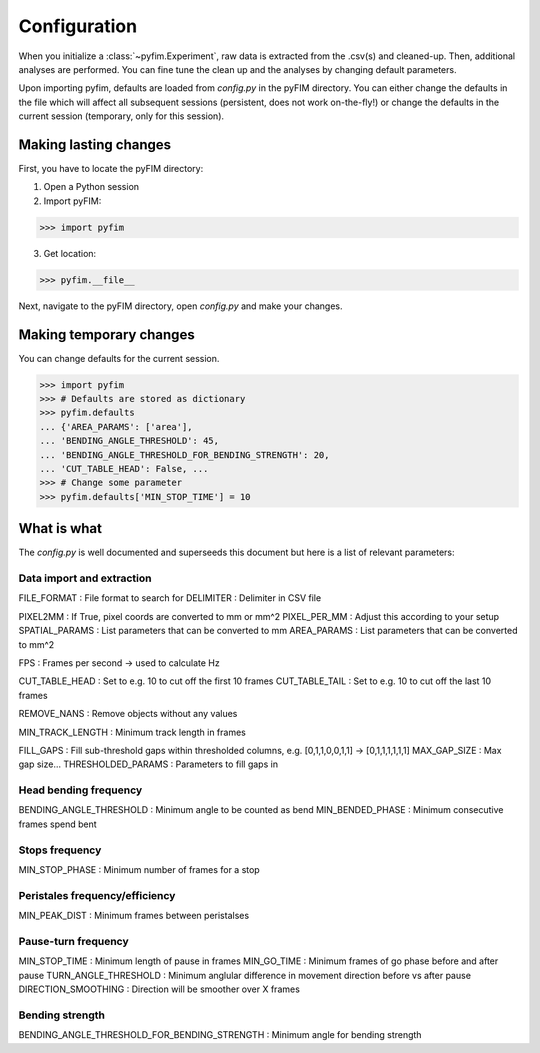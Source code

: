 Configuration
*************

When you initialize a :class:`~pyfim.Experiment`, raw data is extracted from
the .csv(s) and cleaned-up. Then, additional analyses are performed. You can
fine tune the clean up and the analyses by changing default parameters.

Upon importing pyfim, defaults are loaded from `config.py` in the pyFIM
directory. You can either change the defaults in the file which will affect
all subsequent sessions (persistent, does not work on-the-fly!) or change the
defaults in the current session (temporary, only for this session).

Making lasting changes
----------------------

First, you have to locate the pyFIM directory:

1. Open a Python session

2. Import pyFIM: 

>>> import pyfim

3. Get location: 

>>> pyfim.__file__

Next, navigate to the pyFIM directory, open `config.py` and make your changes.

Making temporary changes
------------------------

You can change defaults for the current session.

>>> import pyfim
>>> # Defaults are stored as dictionary
>>> pyfim.defaults
... {'AREA_PARAMS': ['area'],
... 'BENDING_ANGLE_THRESHOLD': 45,
... 'BENDING_ANGLE_THRESHOLD_FOR_BENDING_STRENGTH': 20,
... 'CUT_TABLE_HEAD': False, ...
>>> # Change some parameter
>>> pyfim.defaults['MIN_STOP_TIME'] = 10


What is what
------------

The `config.py` is well documented and superseeds this document but here is a
list of relevant parameters:

Data import and extraction
##########################

.. csv-table:: Config parameters
   :file: conf_param.csv
   :widths: 20, 30, 50
   :header-rows: 1

FILE_FORMAT : File format to search for
DELIMITER : Delimiter in CSV file

PIXEL2MM : If True, pixel coords are converted to mm or mm^2
PIXEL_PER_MM : Adjust this according to your setup
SPATIAL_PARAMS : List parameters that can be converted to mm
AREA_PARAMS : List parameters that can be converted to mm^2

FPS : Frames per second -> used to calculate Hz

CUT_TABLE_HEAD : Set to e.g. 10 to cut off the first 10 frames
CUT_TABLE_TAIL : Set to e.g. 10 to cut off the last 10 frames

REMOVE_NANS : Remove objects without any values

MIN_TRACK_LENGTH : Minimum track length in frames

FILL_GAPS : Fill sub-threshold gaps within thresholded columns, e.g. [0,1,1,0,0,1,1] -> [0,1,1,1,1,1,1] 
MAX_GAP_SIZE : Max gap size...
THRESHOLDED_PARAMS : Parameters to fill gaps in

Head bending frequency
######################

BENDING_ANGLE_THRESHOLD : Minimum angle to be counted as bend
MIN_BENDED_PHASE : Minimum consecutive frames spend bent

Stops frequency
###############

MIN_STOP_PHASE : Minimum number of frames for a stop

Peristales frequency/efficiency
###############################

MIN_PEAK_DIST : Minimum frames between peristalses

Pause-turn frequency
####################

MIN_STOP_TIME : Minimum length of pause in frames
MIN_GO_TIME : Minimum frames of go phase before and after pause
TURN_ANGLE_THRESHOLD : Minimum anglular difference in movement direction before vs after pause
DIRECTION_SMOOTHING : Direction will be smoother over X frames

Bending strength
################

BENDING_ANGLE_THRESHOLD_FOR_BENDING_STRENGTH : Minimum angle for bending strength